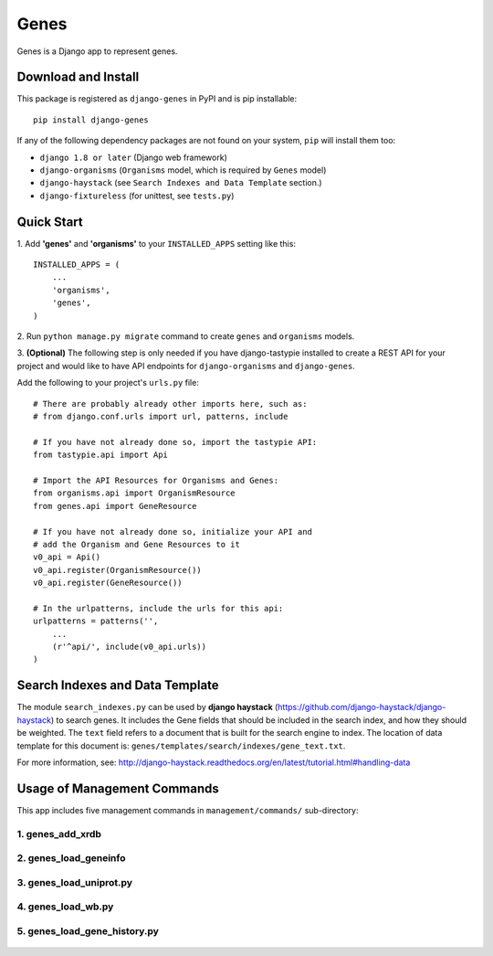 
Genes
*****

Genes is a Django app to represent genes.


Download and Install
====================

This package is registered as ``django-genes`` in PyPI and is pip
installable::

   pip install django-genes

If any of the following dependency packages are not found on your
system, ``pip`` will install them too:

* ``django 1.8 or later`` (Django web framework)

* ``django-organisms`` (``Organisms`` model, which is required by
  ``Genes`` model)

* ``django-haystack`` (see ``Search Indexes and Data Template``
  section.)

* ``django-fixtureless`` (for unittest, see ``tests.py``)


Quick Start
===========

1. Add **'genes'** and **'organisms'** to your ``INSTALLED_APPS``
setting like this::

      INSTALLED_APPS = (
          ...
          'organisms',
          'genes',
      )


2. Run ``python manage.py migrate`` command to create ``genes`` and
``organisms`` models.


3. **(Optional)** The following step is only needed if you have
django-tastypie installed to create a REST API for your project and
would like to have API endpoints for ``django-organisms`` and
``django-genes``.

Add the following to your project's ``urls.py`` file::

        # There are probably already other imports here, such as:
        # from django.conf.urls import url, patterns, include

        # If you have not already done so, import the tastypie API:
        from tastypie.api import Api

        # Import the API Resources for Organisms and Genes:
        from organisms.api import OrganismResource
        from genes.api import GeneResource

        # If you have not already done so, initialize your API and
        # add the Organism and Gene Resources to it
        v0_api = Api()
        v0_api.register(OrganismResource())
        v0_api.register(GeneResource())

        # In the urlpatterns, include the urls for this api:
        urlpatterns = patterns('',
            ...
            (r'^api/', include(v0_api.urls))
        )


Search Indexes and Data Template
================================

The module ``search_indexes.py`` can be used by **django haystack**
(https://github.com/django-haystack/django-haystack) to search genes.
It includes the Gene fields that should be included in the search
index, and how they should be weighted. The ``text`` field refers to a
document that is built for the search engine to index. The location of
data template for this document is:
``genes/templates/search/indexes/gene_text.txt``.

For more information, see:
http://django-haystack.readthedocs.org/en/latest/tutorial.html#handling-data


Usage of Management Commands
============================

This app includes five management commands in ``management/commands/``
sub-directory:


1. genes_add_xrdb
-----------------

 .. automodule:: genes_add_xrdb


2. genes_load_geneinfo
----------------------

 .. automodule:: genes_load_geneinfo


3. genes_load_uniprot.py
------------------------

 .. automodule:: genes_load_uniprot


4. genes_load_wb.py
-------------------

 .. automodule:: genes_load_wb


5. genes_load_gene_history.py
-----------------------------

 .. automodule:: genes_load_gene_history
